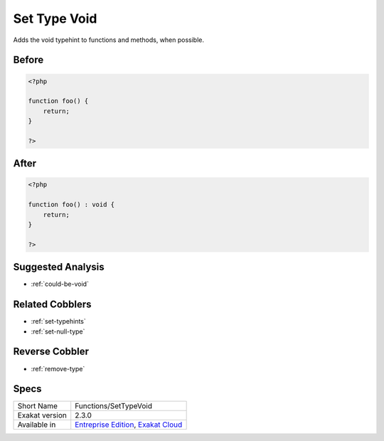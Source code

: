 .. _functions-settypevoid:

.. _set-type-void:

Set Type Void
+++++++++++++
Adds the void typehint to functions and methods, when possible.

.. _set-type-void-before:

Before
______
.. code-block:: php

   <?php
   
   function foo() {
       return;
   }
   
   ?>

.. _set-type-void-after:

After
_____
.. code-block:: php

   <?php
   
   function foo() : void {
       return;
   }
   
   ?>

.. _set-type-void-suggested-analysis:

Suggested Analysis
__________________

* :ref:`could-be-void`

.. _set-type-void-related-cobbler:

Related Cobblers
________________

* :ref:`set-typehints`
* :ref:`set-null-type`

.. _set-type-void-reverse-cobbler:

Reverse Cobbler
_______________

* :ref:`remove-type`



.. _set-type-void-specs:

Specs
_____

+----------------+-------------------------------------------------------------------------------------------------------------------------+
| Short Name     | Functions/SetTypeVoid                                                                                                   |
+----------------+-------------------------------------------------------------------------------------------------------------------------+
| Exakat version | 2.3.0                                                                                                                   |
+----------------+-------------------------------------------------------------------------------------------------------------------------+
| Available in   | `Entreprise Edition <https://www.exakat.io/entreprise-edition>`_, `Exakat Cloud <https://www.exakat.io/exakat-cloud/>`_ |
+----------------+-------------------------------------------------------------------------------------------------------------------------+


